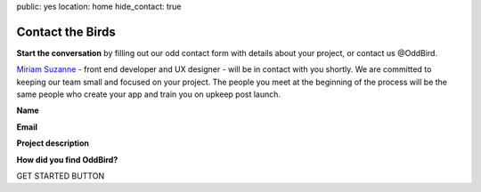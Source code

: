 public: yes
location: home
hide_contact: true


Contact the Birds
=================

**Start the conversation** by filling out our odd contact form with details about your project, or contact us @OddBird.

`Miriam Suzanne`_ - front end developer and UX designer - will be in contact with you shortly. We are committed to keeping our team small and focused on your project. The people you meet at the beginning of the process will be the same people who create your app and train you on upkeep post launch.

.. _Miriam Suzanne: /birds/

**Name**

**Email**

**Project description**

**How did you find OddBird?**

GET STARTED BUTTON
